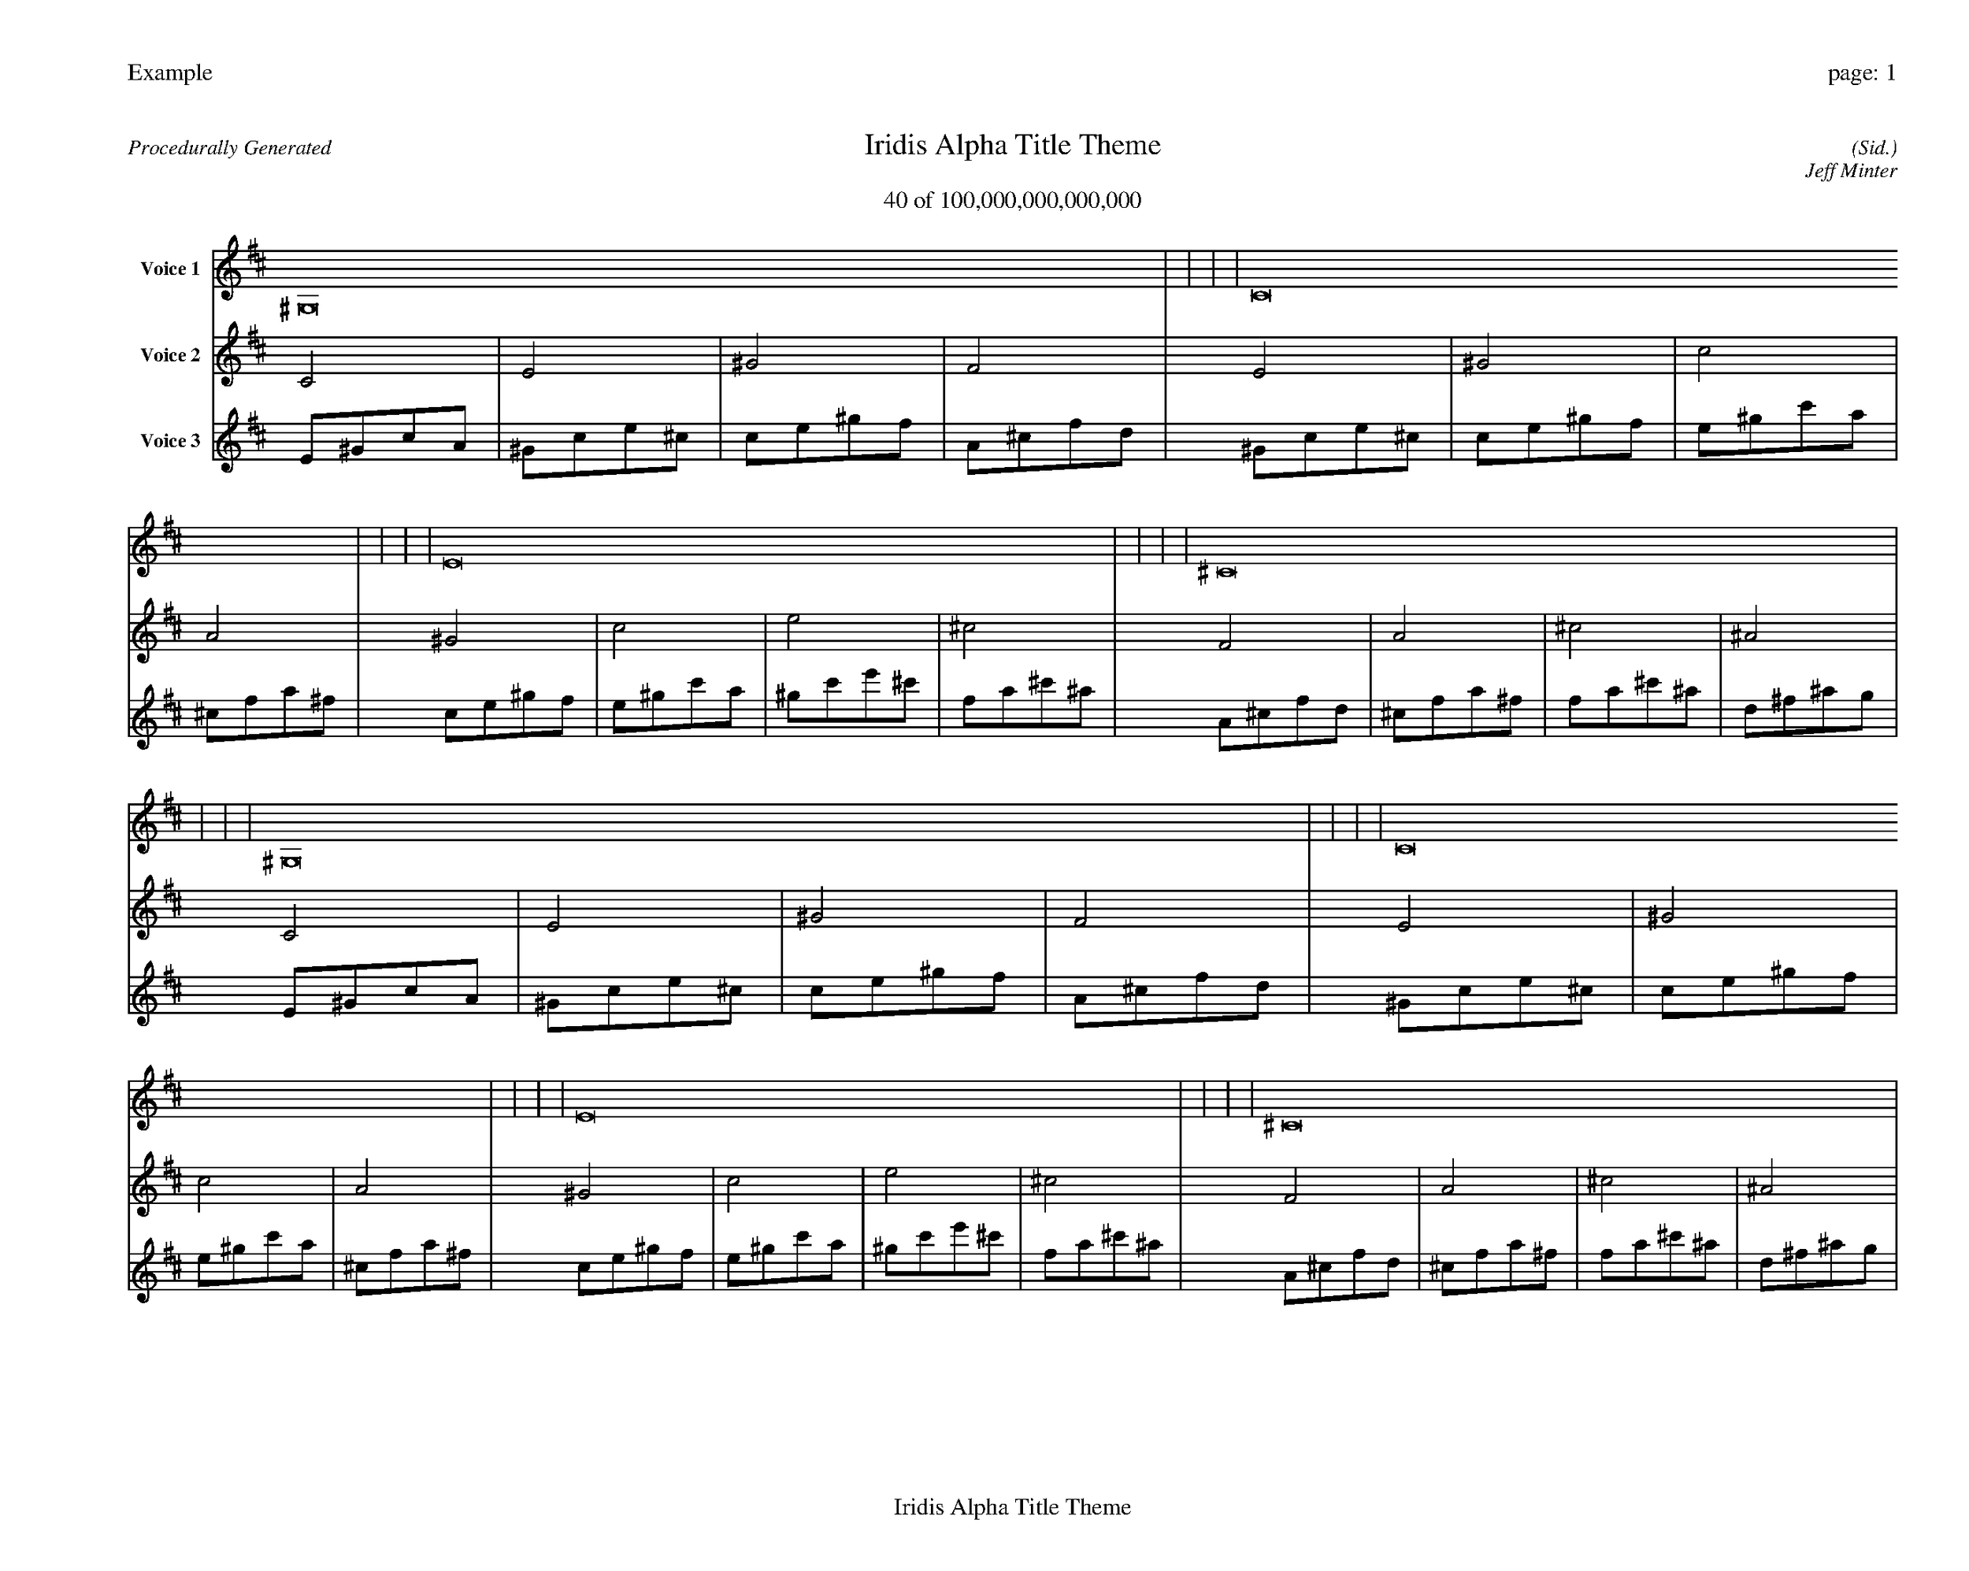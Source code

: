 
%abc-2.2
%%pagewidth 35cm
%%header "Example		page: $P"
%%footer "	$T"
%%gutter .5cm
%%barsperstaff 16
%%titleformat R-P-Q-T C1 O1, T+T N1
%%composerspace 0
X: 2 % start of header
T:Iridis Alpha Title Theme
T:40 of 100,000,000,000,000
C: (Sid.)
O: Jeff Minter
R:Procedurally Generated
L: 1/8
K: D % scale: C major
V:1 name="Voice 1"
^G,16    |     |     |     | C16    |     |     |     | E16    |     |     |     | ^C16    |     |     |     | ^G,16    |     |     |     | C16    |     |     |     | E16    |     |     |     | ^C16    |     |     |     | C16    |     |     |     | E16    |     |     |     | ^G16    |     |     |     | F16    |     |     |     | E16    |     |     |     | ^G16    |     |     |     | c16    |     |     |     | A16    |     |     |     | :|
V:2 name="Voice 2"
C4    | E4    | ^G4    | F4    | E4    | ^G4    | c4    | A4    | ^G4    | c4    | e4    | ^c4    | F4    | A4    | ^c4    | ^A4    | C4    | E4    | ^G4    | F4    | E4    | ^G4    | c4    | A4    | ^G4    | c4    | e4    | ^c4    | F4    | A4    | ^c4    | ^A4    | E4    | ^G4    | c4    | A4    | ^G4    | c4    | e4    | ^c4    | c4    | e4    | ^g4    | f4    | A4    | ^c4    | f4    | d4    | ^G4    | c4    | e4    | ^c4    | c4    | e4    | ^g4    | f4    | e4    | ^g4    | c'4    | a4    | ^c4    | f4    | a4    | ^f4    | :|
V:3 name="Voice 3"
E1^G1c1A1|^G1c1e1^c1|c1e1^g1f1|A1^c1f1d1|^G1c1e1^c1|c1e1^g1f1|e1^g1c'1a1|^c1f1a1^f1|c1e1^g1f1|e1^g1c'1a1|^g1c'1e'1^c'1|f1a1^c'1^a1|A1^c1f1d1|^c1f1a1^f1|f1a1^c'1^a1|d1^f1^a1g1|E1^G1c1A1|^G1c1e1^c1|c1e1^g1f1|A1^c1f1d1|^G1c1e1^c1|c1e1^g1f1|e1^g1c'1a1|^c1f1a1^f1|c1e1^g1f1|e1^g1c'1a1|^g1c'1e'1^c'1|f1a1^c'1^a1|A1^c1f1d1|^c1f1a1^f1|f1a1^c'1^a1|d1^f1^a1g1|^G1c1e1^c1|c1e1^g1f1|e1^g1c'1a1|^c1f1a1^f1|c1e1^g1f1|e1^g1c'1a1|^g1c'1e'1^c'1|f1a1^c'1^a1|e1^g1c'1a1|^g1c'1e'1^c'1|c'1e'1^g'1f'1|a1^c'1f'1d'1|^c1f1a1^f1|f1a1^c'1^a1|a1^c'1f'1d'1|^f1^a1d'1b1|c1e1^g1f1|e1^g1c'1a1|^g1c'1e'1^c'1|f1a1^c'1^a1|e1^g1c'1a1|^g1c'1e'1^c'1|c'1e'1^g'1f'1|a1^c'1f'1d'1|^g1c'1e'1^c'1|c'1e'1^g'1f'1|e'1^g'1c''1a'1|^c'1f'1a'1^f'1|f1a1^c'1^a1|a1^c'1f'1d'1|^c'1f'1a'1^f'1|^a1d'1^f'1^d'1|:|
